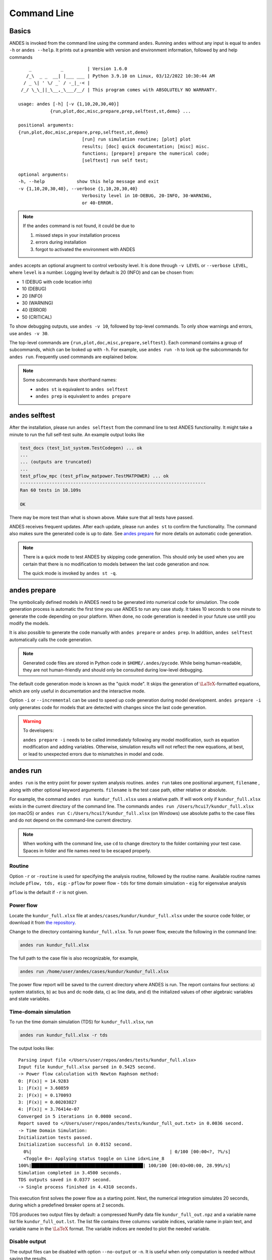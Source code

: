 .. _sec-command:

Command Line
============

Basics
------

ANDES is invoked from the command line using the command ``andes``. Running
``andes`` without any input is equal to  ``andes -h`` or ``andes --help``. It
prints out a preamble with version and environment information, followed by
and help commands ::

        _           _         | Version 1.6.0
       /_\  _ _  __| |___ ___ | Python 3.9.10 on Linux, 03/12/2022 10:30:44 AM
      / _ \| ' \/ _` / -_|_-< |
     /_/ \_\_||_\__,_\___/__/ | This program comes with ABSOLUTELY NO WARRANTY.

    usage: andes [-h] [-v {1,10,20,30,40}]
                {run,plot,doc,misc,prepare,prep,selftest,st,demo} ...

    positional arguments:
    {run,plot,doc,misc,prepare,prep,selftest,st,demo}
                            [run] run simulation routine; [plot] plot
                            results; [doc] quick documentation; [misc] misc.
                            functions; [prepare] prepare the numerical code;
                            [selftest] run self test;

    optional arguments:
    -h, --help            show this help message and exit
    -v {1,10,20,30,40}, --verbose {1,10,20,30,40}
                            Verbosity level in 10-DEBUG, 20-INFO, 30-WARNING,
                            or 40-ERROR.

.. note::

    If the ``andes`` command is not found, it could be due to

    (1) missed steps in your installation process
    (2) errors during installation
    (3) forgot to activated the environment with ANDES

``andes`` accepts an optional arugment to control verbosity level. It is done
through ``-v LEVEL`` or ``--verbose LEVEL``, where ``level`` is a number.
Logging level by default is 20 (INFO) and can be chosen from:

- 1 (DEBUG with code location info)
- 10 (DEBUG)
- 20 (INFO)
- 30 (WARNING)
- 40 (ERROR)
- 50 (CRITICAL)

To show debugging outputs, use ``andes -v 10``, followed by top-level commands.
To only show warnings and errors, use ``andes -v 30``.

The top-level commands are ``{run,plot,doc,misc,prepare,selftest}``. Each
command contains a group of subcommands, which can be looked up with ``-h``. For
example, use ``andes run -h`` to look up the subcommands for ``andes run``.
Frequently used commands are explained below.

.. note::

    Some subcommands have shorthand names:

    - ``andes st`` is equivalent to ``andes selftest``
    - ``andes prep`` is equivalent to ``andes prepare``

andes selftest
--------------
After the installation, please run ``andes selftest`` from the command line to
test ANDES functionality. It might take a minute to run the full self-test
suite. An example output looks like

.. code-block:: console

    test_docs (test_1st_system.TestCodegen) ... ok
    ...
    ... (outputs are truncated)
    ...
    test_pflow_mpc (test_pflow_matpower.TestMATPOWER) ... ok
    ----------------------------------------------------------------------
    Ran 60 tests in 10.109s

    OK

There may be more test than what is shown above. Make sure that all tests have
passed.

ANDES receives frequent updates. After each update, please run ``andes
st`` to confirm the functionality. The command also makes sure the
generated code is up to date. See `andes prepare`_ for more details on
automatic code generation.

.. note::

    There is a quick mode to test ANDES by skipping code generation. This should
    only be used when you are certain that there is no modification to models
    between the last code generation and now.

    The quick mode is invoked by ``andes st -q``.

.. _`andes prepare`:

andes prepare
-----------------

The symbolically defined models in ANDES need to be generated into numerical
code for simulation. The code generation process is automatic the first time you
use ANDES to run any case study. It takes 10 seconds to one minute to generate
the code depending on your platform. When done, no code generation is needed in
your future use untill you modify the models.

It is also possible to generate the code manually with ``andes prepare`` or
``andes prep``.  In addition, ``andes selftest`` automatically calls the
code generation.

.. note::

    Generated code files are stored in Python code in ``$HOME/.andes/pycode``.
    While being human-readable, they are not human-friendly and should only be
    consulted during low-level debugging.

The default code generation mode is known as the "quick mode". It skips the
generation of :math:`\LaTeX`-formatted equations, which are only useful in
documentation and the interactive mode.

Option ``-i`` or ``--incremental`` can be used to speed up code generation
during model development. ``andes prepare -i`` only generates code for
models that are detected with changes since the last code generation.

.. warning::

    To developers:

    ``andes prepare -i`` needs to be called immediately following any model
    modification, such as equation modification and adding variables. Otherwise,
    simulation results will not reflect the new equations, at best, or lead to
    unexpected errors due to mismatches in model and code.

andes run
-------------
``andes run`` is the entry point for power system analysis routines. ``andes
run`` takes one positional argument, ``filename`` , along with other optional
keyword arguments. ``filename`` is the test case path, either relative or
absolute.

For example, the command ``andes run kundur_full.xlsx`` uses a relative path. If
will work only if ``kundur_full.xlsx`` exists in the current directory of the
command line. The commands ``andes run /Users/hcui7/kundur_full.xlsx`` (on
macOS) or ``andes run C:/Users/hcui7/kundur_full.xlsx`` (on Windows) use
absolute paths to the case files and do not depend on the command-line current
directory.

.. note ::
    When working with the command line, use ``cd`` to change directory to the folder
    containing your test case.
    Spaces in folder and file names need to be escaped properly.

Routine
.......
Option ``-r`` or ``-routine`` is used for specifying the analysis routine,
followed by the routine name.
Available routine names include ``pflow, tds, eig``:
- ``pflow`` for power flow
- ``tds`` for time domain simulation
- ``eig`` for eigenvalue analysis

``pflow`` is the default if ``-r`` is not given.

Power flow
..........
Locate the ``kundur_full.xlsx`` file at ``andes/cases/kundur/kundur_full.xlsx``
under the source code folder, or download it from `the repository
<https://github.com/cuihantao/andes/raw/master/andes/cases/kundur/kundur_full.xlsx>`_.

Change to the directory containing ``kundur_full.xlsx``.
To run power flow, execute the following in the command line:

.. code:: bash

    andes run kundur_full.xlsx

The full path to the case file is also recognizable, for example,

.. code:: bash

    andes run /home/user/andes/cases/kundur/kundur_full.xlsx

The power flow report will be saved to the current directory where ANDES is run.
The report contains four sections: a) system statistics, b) ac bus and dc node
data, c) ac line data, and d) the initialized values of other algebraic
variables and state variables.

Time-domain simulation
......................

To run the time domain simulation (TDS) for ``kundur_full.xlsx``, run

.. code:: bash

    andes run kundur_full.xlsx -r tds

The output looks like::

    Parsing input file </Users/user/repos/andes/tests/kundur_full.xlsx>
    Input file kundur_full.xlsx parsed in 0.5425 second.
    -> Power flow calculation with Newton Raphson method:
    0: |F(x)| = 14.9283
    1: |F(x)| = 3.60859
    2: |F(x)| = 0.170093
    3: |F(x)| = 0.00203827
    4: |F(x)| = 3.76414e-07
    Converged in 5 iterations in 0.0080 second.
    Report saved to </Users/user/repos/andes/tests/kundur_full_out.txt> in 0.0036 second.
    -> Time Domain Simulation:
    Initialization tests passed.
    Initialization successful in 0.0152 second.
      0%|                                                    | 0/100 [00:00<?, ?%/s]
      <Toggle 0>: Applying status toggle on Line idx=Line_8
    100%|██████████████████████████████████████████| 100/100 [00:03<00:00, 28.99%/s]
    Simulation completed in 3.4500 seconds.
    TDS outputs saved in 0.0377 second.
    -> Single process finished in 4.4310 seconds.

This execution first solves the power flow as a starting point. Next, the
numerical integration simulates 20 seconds, during which a predefined breaker
opens at 2 seconds.

TDS produces two output files by default: a compressed NumPy data file
``kundur_full_out.npz`` and a variable name list file ``kundur_full_out.lst``.
The list file contains three columns: variable indices, variable name in plain
text, and variable name in the :math:`\LaTeX` format. The variable indices are
needed to plot the needed variable.

Disable output
..............
The output files can be disabled with option ``--no-output`` or ``-n``. It is
useful when only computation is needed without saving the results.

Profiling
.........
Profiling is useful for analyzing the computation time and code efficiency.
Option ``--profile`` enables the profiling of ANDES execution. The profiling
output will be written in two files in the current folder, one ending with
``_prof.txt`` and the other one with ``_prof.prof``.

The text file can be opened with a text editor, and the ``.prof`` file can be
visualized with ``snakeviz``, which can be installed with ``pip install
snakeviz``.

If the output is disabled, profiling results will be printed to stdio.

Multiprocessing
...............
ANDES takes multiple files inputs or wildcard. Multiprocessing will be triggered
if more than one valid input files are found. For example, to run power flow for
files with a prefix of ``case5`` and a suffix (file extension) of ``.m``, run

.. code:: bash

    andes run case5*.m

Test cases that match the pattern, including ``case5.m`` and ``case57.m``, will
be processed.

Option ``--ncpu NCPU`` can be used to specify the maximum number of parallel
processes. By default, all cores will be used. A small number can be specified
to increase operation system responsiveness.

Format converter
................
.. _`format converter`:

ANDES recognizes a few input formats and can convert input systems into the
``xlsx`` format. This function is useful when one wants to use models that are
unique in ANDES.

The command for converting is ``--convert`` (or ``-c``), following the output
format (only ``xlsx`` is currently supported). For example, to convert
``case5.m`` into the ``xlsx`` format, run

.. code:: bash

    andes run case5.m --convert xlsx

The output messages will look like ::

    Parsing input file </Users/user/repos/andes/cases/matpower/case5.m>
    CASE5  Power flow data for modified 5 bus, 5 gen case based on PJM 5-bus system
    Input file case5.m parsed in 0.0033 second.
    xlsx file written to </Users/user/repos/andes/cases/matpower/case5.xlsx>
    Converted file /Users/user/repos/andes/cases/matpower/case5.xlsx written in 0.5079 second.
    -> Single process finished in 0.8765 second.

Note that ``--convert`` will only create sheets for existing models.

In case one wants to create template sheets to add models later,
``--convert-all`` can be used instead.

If one wants to add workbooks to an existing xlsx file, one can combine option
``--add-book ADD_BOOK`` (or ``-b ADD_BOOK``), where ``ADD_BOOK`` can be a single
model name or comma-separated model names (without any space). For example,

.. code:: bash

    andes run kundur.raw -c -b Toggler

will convert file ``kundur.raw`` into an ANDES xlsx file (kundur.xlsx) and add
a template workbook for `Toggler`.

.. Warning::
    With ``--add-book``, the xlsx file will be overwritten.
    Any **empty or non-existent models** will be REMOVED.

PSS/E inputs
............
To work with PSS/E input files (.raw and .dyr), one need to provide the raw file
through ``casefile`` and pass the dyr file through ``--addfile``.
For example, in ``andes/cases/kundur``, one can run the power flow using

.. code:: bash

    andes run kundur.raw

and run a no-disturbance time-domain simulation using

.. code:: bash

    andes run kundur.raw --addfile kundur_full.dyr -r tds

.. note::
    If one wants to modify the parameters of models that are supported
    by both PSS/E and ANDES, one can directly
    edit those dynamic parameters in the ``.raw`` and ``.dyr`` files
    to maintain interoperability with other tools.

To create add a disturbance, there are two options. The recommended option is to
convert the PSS/E data into an ANDES xlsx file, edit it and run (see the
previous subsection).

An alternative is to edit the ``.dyr`` file with a planin-text editor (such as
Notepad) and append lines customized for ANDES models. This is for advanced
users after referring to ``andes/io/psse-dyr.yaml``, at the end of which one can
find the format of ``Toggler``: ::

    # === Custom Models ===
    Toggler:
        inputs:
            - model
            - dev
            - t

To define two Togglers in the ``.dyr`` file, one can append lines to the end of
the file using, for example, ::

    Line   'Toggler'  Line_2  1 /
    Line   'Toggler'  Line_2  1.1 /

which is separated by spaces and ended with a slash. The second parameter is
fixed to the model name quoted by a pair of single quotation marks, and the
others correspond to the fields defined in the above``inputs``. Each entry is
properly terminated with a forward slash.

andes plot
--------------
``andes plot`` is the command-line tool for plotting. It currently supports
time-domain simulation data. Three positional arguments are required, and a
dozen of optional arguments are supported.

positional arguments:

    +----------------+----------------------------------------------------------------------+
    | Argument       |             Description                                              |
    +================+======================================================================+
    | filename       |    simulation output file name, which should end with                |
    |                |    `out`. File extension can be omitted.                             |
    +----------------+----------------------------------------------------------------------+
    | x              |    the X-axis variable index, typically 0 for Time                   |
    +----------------+----------------------------------------------------------------------+
    | y              |    Y-axis variable indices. Space-separated indices or a             |
    |                |    colon-separated range is accepted                                 |
    +----------------+----------------------------------------------------------------------+

For example, to plot the generator speed variable of synchronous generator 1
``omega GENROU 0`` versus time, read the indices of the variable (2) and time
(0), run

.. code:: bash

    andes plot kundur_full_out.lst 0 2

In this command, ``andes plot`` is the plotting command for TDS output files.
``kundur_full_out.lst`` is list file name. ``0`` is the index of ``Time`` for
the x-axis. ``2`` is the index of ``omega GENROU 0``. Note that for the the file
name, either ``kundur_full_out.lst`` or ``kundur_full_out.npy`` works, as the
program will automatically extract the file name.

The y-axis variabla indices can also be specified in the Python range fashion .
For example, ``andes plot kundur_full_out.npy 0 2:21:6`` will plot the variables
at indices 2, 8, 14 and 20.

``andes plot`` will attempt to render with :math:`\LaTeX` if ``dvipng`` program
is in the search path. Figures rendered by :math:`\LaTeX` is considerably better
in symbols quality but takes much longer time. In case :math:`\LaTeX` is
available but fails (frequently happens on Windows), the option ``-d`` can be
used to disable :math:`\LaTeX` rendering.

Other optional arguments can be retrieved with command ``andes plot -h``.

.. _andes_doc:

andes doc
---------
``andes doc`` is a handy tool to look up model, routine and config
documentation. Model documentation include the descriptions of parameters,
variables, and configs. A pretty-print version is available online in
:ref:`modelref`.

The basic usage of ``andes doc`` is to provide a model name or a routine name as
the positional argument. For a model, it will print out model parameters,
variables, and equations to the stdio. For a routine, it will print out fields
in the Config file. If you are looking for full documentation, visit
`andes.readthedocs.io <https://andes.readthedocs.io>`_.

For example, to check the parameters for model ``Toggler``, run

.. code-block:: shell-session

    $ andes doc Toggler
    Model <Toggler> in Group <TimedEvent>

        Time-based connectivity status toggler.

    Parameters

     Name  |         Description          | Default | Unit |    Type    | Properties
    -------+------------------------------+---------+------+------------+-----------
     u     | connection status            | 1       | bool | NumParam   |
     name  | device name                  |         |      | DataParam  |
     model | Model or Group of the device |         |      | DataParam  | mandatory
           | to control                   |         |      |            |
     dev   | idx of the device to control |         |      | IdxParam   | mandatory
     t     | switch time for connection   | -1      |      | TimerParam | mandatory
           | status                       |         |      |            |

To list all supported models, run

.. code-block:: shell-session

    $ andes doc -l
    Supported Groups and Models

         Group       |                   Models
    -----------------+-------------------------------------------
     ACLine          | Line
     ACTopology      | Bus
     Collection      | Area
     DCLink          | Ground, R, L, C, RCp, RCs, RLs, RLCs, RLCp
     DCTopology      | Node
     Exciter         | EXDC2
     Experimental    | PI2
     FreqMeasurement | BusFreq, BusROCOF
     StaticACDC      | VSCShunt
     StaticGen       | PV, Slack
     StaticLoad      | PQ
     StaticShunt     | Shunt
     SynGen          | GENCLS, GENROU
     TimedEvent      | Toggler, Fault
     TurbineGov      | TG2, TGOV1

To view the Config fields for a routine, run

.. code-block:: shell-session

    $ andes doc TDS
    Config Fields in [TDS]

      Option   | Value |                  Info                  | Acceptable values
    -----------+-------+----------------------------------------+-------------------
     sparselib | klu   | linear sparse solver name              | ('klu', 'umfpack')
     tol       | 0.000 | convergence tolerance                  | float
     t0        | 0     | simulation starting time               | >=0
     tf        | 20    | simulation ending time                 | >t0
     fixt      | 0     | use fixed step size (1) or variable    | (0, 1)
               |       | (0)                                    |
     shrinkt   | 1     | shrink step size for fixed method if   | (0, 1)
               |       | not converged                          |
     tstep     | 0.010 | the initial step step size             | float
     max_iter  | 15    | maximum number of iterations           | >=10


andes misc
----------
``andes misc`` contains miscellaneous functions, such as configuration and
output cleaning.

Configuration
.............
ANDES uses a configuration file to set runtime configs for the system routines,
and models. ``andes misc --save-config`` saves all configs to a file. By
default, it saves to ``~/.andes/andes.conf`` file, where ``~`` is the path to
your home directory.

With ``andes misc --edit-config``, you can edit ANDES configuration handy. The
command will automatically save the configuration to the default location if not
exist. The shorter version ``--edit`` can be used instead as Python matches it
with ``--edit-config``.

You can pass an editor name to ``--edit``, such as ``--edit vim``. If the editor
name is not provided, it will use the following defaults: - Microsoft Windows:
notepad. - GNU/Linux: the ``$EDITOR`` environment variable, or ``vim`` if not
exist.

For macOS users, the default is vim. If not familiar with vim, you can use nano
with ``--edit nano`` or TextEdit with ``--edit "open -a TextEdit"``.

Cleanup
.......
``andes misc -C, --clean``

Option to remove any generated files. Removes files with any of the following
suffix: ``_out.txt`` (power flow report), ``_out.npy`` (time domain data),
``_out.lst`` (time domain variable list), and ``_eig.txt`` (eigenvalue report).
